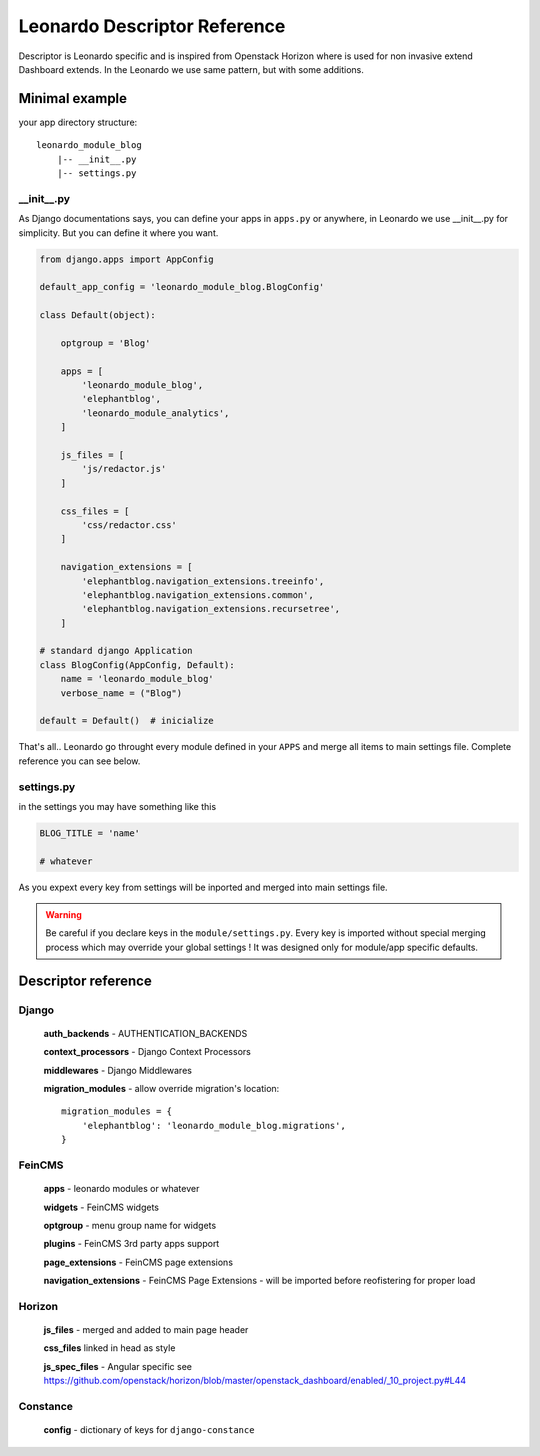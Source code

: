 
=============================
Leonardo Descriptor Reference
=============================

Descriptor is Leonardo specific and is inspired from Openstack Horizon where is used for non invasive extend Dashboard extends. In the Leonardo we use same pattern, but with some additions.

Minimal example
===============

your app directory structure::

    leonardo_module_blog
        |-- __init__.py
        |-- settings.py

__init__.py
-----------

As Django documentations says, you can define your apps in ``apps.py`` or anywhere, in Leonardo we use __init__.py for simplicity. But you can define it where you want.

.. code-block:: python

    from django.apps import AppConfig

    default_app_config = 'leonardo_module_blog.BlogConfig'

    class Default(object):

        optgroup = 'Blog'

        apps = [
            'leonardo_module_blog',
            'elephantblog',
            'leonardo_module_analytics',
        ]

        js_files = [
            'js/redactor.js'
        ]

        css_files = [
            'css/redactor.css'
        ]

        navigation_extensions = [
            'elephantblog.navigation_extensions.treeinfo',
            'elephantblog.navigation_extensions.common',
            'elephantblog.navigation_extensions.recursetree',
        ]

    # standard django Application
    class BlogConfig(AppConfig, Default):
        name = 'leonardo_module_blog'
        verbose_name = ("Blog")

    default = Default()  # inicialize

That's all.. Leonardo go throught every module defined in your ``APPS`` and merge all items to main settings file. Complete reference you can see below.


settings.py
-----------

in the settings you may have something like this

.. code-block:: python

    BLOG_TITLE = 'name'

    # whatever

As you expext every key from settings will be inported and merged into main settings file.

.. warning::

    Be careful if you declare keys in the ``module/settings.py``. Every key is imported without special merging process which may override your global settings ! It was designed only for module/app specific defaults.

Descriptor reference
====================

Django
------

    **auth_backends** - AUTHENTICATION_BACKENDS

    **context_processors** - Django Context Processors

    **middlewares** - Django Middlewares

    **migration_modules** - allow override migration's location::

        migration_modules = {
            'elephantblog': 'leonardo_module_blog.migrations',
        }


FeinCMS
-------

    **apps** - leonardo modules or whatever

    **widgets** - FeinCMS widgets

    **optgroup** - menu group name for widgets

    **plugins** - FeinCMS 3rd party apps support   
    
    **page_extensions** - FeinCMS page extensions

    **navigation_extensions** - FeinCMS Page Extensions - will be imported before reofistering for proper load

Horizon
-------

    **js_files** - merged and added to main page header 

    **css_files** linked in head as style

    **js_spec_files** - Angular specific see https://github.com/openstack/horizon/blob/master/openstack_dashboard/enabled/_10_project.py#L44

Constance
---------

    **config** - dictionary of keys for ``django-constance``